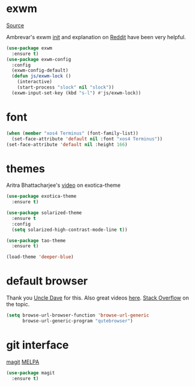 * exwm

[[https://github.com/ch11ng/exwm][Source]]

Ambrevar's exwm [[https://github.com/Ambrevar/dotfiles/blob/master/.emacs.d/lisp/init-exwm.el][init]] and explanation on [[https://www.reddit.com/r/emacs/comments/6huok9/exwm_configs/][Reddit]] have been very helpful.

#+BEGIN_SRC emacs-lisp :tangle yes
  (use-package exwm
    :ensure t)
  (use-package exwm-config
    :config
    (exwm-config-default)
    (defun js/exwm-lock ()
      (interactive)
      (start-process "slock" nil "slock"))
    (exwm-input-set-key (kbd "s-l") #'js/exwm-lock))
#+END_SRC

* font

#+BEGIN_SRC emacs-lisp :tangle yes
  (when (member "xos4 Terminus" (font-family-list))
    (set-face-attribute 'default nil :font "xos4 Terminus"))
  (set-face-attribute 'default nil :height 166)
#+END_SRC

* themes

Aritra Bhattacharjee's [[https://youtu.be/Y9BM_mIRHJk][video]] on exotica-theme

#+BEGIN_SRC emacs-lisp :tangle yes
  (use-package exotica-theme
    :ensure t)

  (use-package solarized-theme
    :ensure t
    :config
    (setq solarized-high-contrast-mode-line t))

  (use-package tao-theme
    :ensure t)

  (load-theme 'deeper-blue)
#+END_SRC

* default browser

Thank you [[https://github.com/daedreth/UncleDavesEmacs][Uncle Dave]] for this.  Also great videos [[https://www.youtube.com/channel/UCDEtZ7AKmwS0_GNJog01D2g][here]].
[[https://stackoverflow.com/questions/4506249/how-to-make-emacs-org-mode-open-links-to-sites-in-google-chrome][Stack Overflow]] on the topic.

#+BEGIN_SRC emacs-lisp
  (setq browse-url-browser-function 'browse-url-generic
        browse-url-generic-program "qutebrowser")
#+END_SRC

* git interface

[[https://github.com/magit/magit][magit]] [[https://melpa.org/#/magit][MELPA]]

#+BEGIN_SRC emacs-lisp :tangle yes
  (use-package magit
    :ensure t)
#+END_SRC
